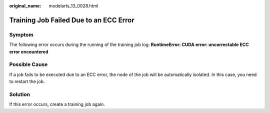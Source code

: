 :original_name: modelarts_13_0028.html

.. _modelarts_13_0028:

Training Job Failed Due to an ECC Error
=======================================

Symptom
-------

The following error occurs during the running of the training job log: **RuntimeError: CUDA error: uncorrectable ECC error encountered**

Possible Cause
--------------

If a job fails to be executed due to an ECC error, the node of the job will be automatically isolated. In this case, you need to restart the job.

Solution
--------

If this error occurs, create a training job again.

